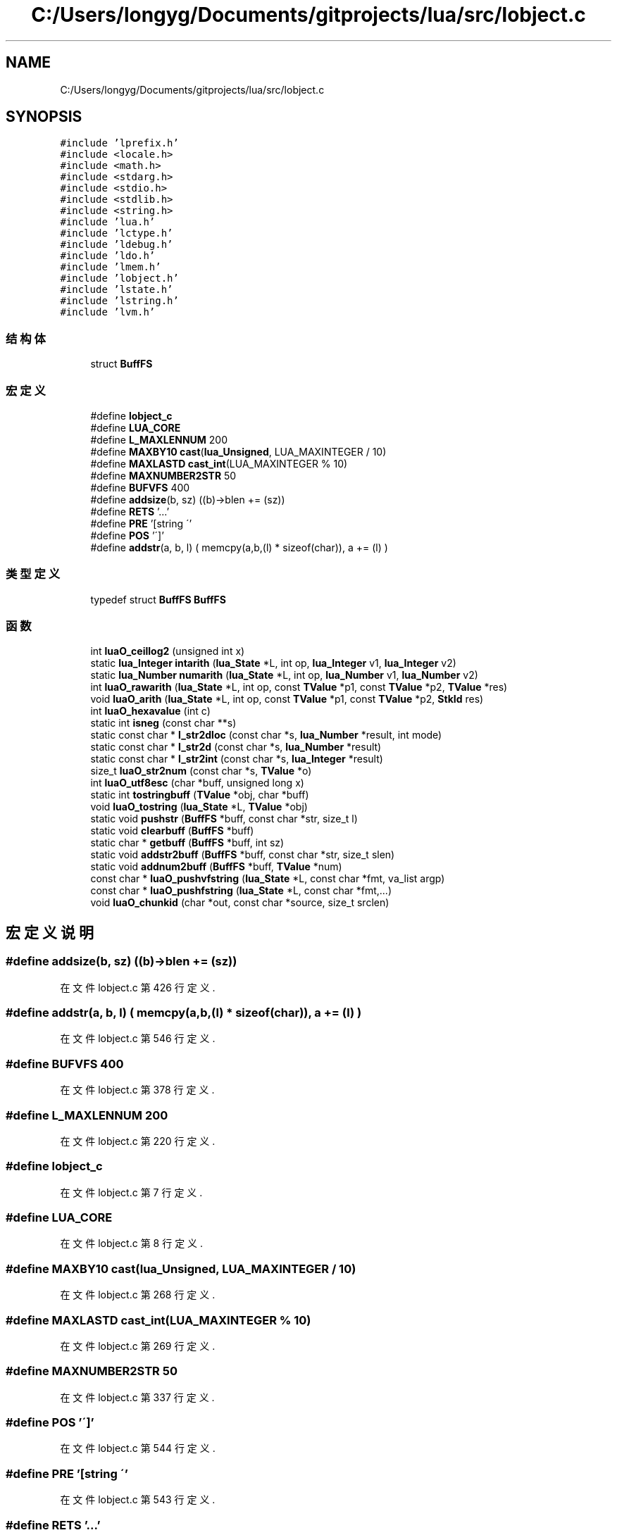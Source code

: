 .TH "C:/Users/longyg/Documents/gitprojects/lua/src/lobject.c" 3 "2020年 九月 9日 星期三" "Version 1.0" "Lua_Docmention" \" -*- nroff -*-
.ad l
.nh
.SH NAME
C:/Users/longyg/Documents/gitprojects/lua/src/lobject.c
.SH SYNOPSIS
.br
.PP
\fC#include 'lprefix\&.h'\fP
.br
\fC#include <locale\&.h>\fP
.br
\fC#include <math\&.h>\fP
.br
\fC#include <stdarg\&.h>\fP
.br
\fC#include <stdio\&.h>\fP
.br
\fC#include <stdlib\&.h>\fP
.br
\fC#include <string\&.h>\fP
.br
\fC#include 'lua\&.h'\fP
.br
\fC#include 'lctype\&.h'\fP
.br
\fC#include 'ldebug\&.h'\fP
.br
\fC#include 'ldo\&.h'\fP
.br
\fC#include 'lmem\&.h'\fP
.br
\fC#include 'lobject\&.h'\fP
.br
\fC#include 'lstate\&.h'\fP
.br
\fC#include 'lstring\&.h'\fP
.br
\fC#include 'lvm\&.h'\fP
.br

.SS "结构体"

.in +1c
.ti -1c
.RI "struct \fBBuffFS\fP"
.br
.in -1c
.SS "宏定义"

.in +1c
.ti -1c
.RI "#define \fBlobject_c\fP"
.br
.ti -1c
.RI "#define \fBLUA_CORE\fP"
.br
.ti -1c
.RI "#define \fBL_MAXLENNUM\fP   200"
.br
.ti -1c
.RI "#define \fBMAXBY10\fP   \fBcast\fP(\fBlua_Unsigned\fP, LUA_MAXINTEGER / 10)"
.br
.ti -1c
.RI "#define \fBMAXLASTD\fP   \fBcast_int\fP(LUA_MAXINTEGER % 10)"
.br
.ti -1c
.RI "#define \fBMAXNUMBER2STR\fP   50"
.br
.ti -1c
.RI "#define \fBBUFVFS\fP   400"
.br
.ti -1c
.RI "#define \fBaddsize\fP(b,  sz)   ((b)\->blen += (sz))"
.br
.ti -1c
.RI "#define \fBRETS\fP   '\&.\&.\&.'"
.br
.ti -1c
.RI "#define \fBPRE\fP   '[string \\''"
.br
.ti -1c
.RI "#define \fBPOS\fP   '\\']'"
.br
.ti -1c
.RI "#define \fBaddstr\fP(a,  b,  l)   ( memcpy(a,b,(l) * sizeof(char)), a += (l) )"
.br
.in -1c
.SS "类型定义"

.in +1c
.ti -1c
.RI "typedef struct \fBBuffFS\fP \fBBuffFS\fP"
.br
.in -1c
.SS "函数"

.in +1c
.ti -1c
.RI "int \fBluaO_ceillog2\fP (unsigned int x)"
.br
.ti -1c
.RI "static \fBlua_Integer\fP \fBintarith\fP (\fBlua_State\fP *L, int op, \fBlua_Integer\fP v1, \fBlua_Integer\fP v2)"
.br
.ti -1c
.RI "static \fBlua_Number\fP \fBnumarith\fP (\fBlua_State\fP *L, int op, \fBlua_Number\fP v1, \fBlua_Number\fP v2)"
.br
.ti -1c
.RI "int \fBluaO_rawarith\fP (\fBlua_State\fP *L, int op, const \fBTValue\fP *p1, const \fBTValue\fP *p2, \fBTValue\fP *res)"
.br
.ti -1c
.RI "void \fBluaO_arith\fP (\fBlua_State\fP *L, int op, const \fBTValue\fP *p1, const \fBTValue\fP *p2, \fBStkId\fP res)"
.br
.ti -1c
.RI "int \fBluaO_hexavalue\fP (int c)"
.br
.ti -1c
.RI "static int \fBisneg\fP (const char **s)"
.br
.ti -1c
.RI "static const char * \fBl_str2dloc\fP (const char *s, \fBlua_Number\fP *result, int mode)"
.br
.ti -1c
.RI "static const char * \fBl_str2d\fP (const char *s, \fBlua_Number\fP *result)"
.br
.ti -1c
.RI "static const char * \fBl_str2int\fP (const char *s, \fBlua_Integer\fP *result)"
.br
.ti -1c
.RI "size_t \fBluaO_str2num\fP (const char *s, \fBTValue\fP *o)"
.br
.ti -1c
.RI "int \fBluaO_utf8esc\fP (char *buff, unsigned long x)"
.br
.ti -1c
.RI "static int \fBtostringbuff\fP (\fBTValue\fP *obj, char *buff)"
.br
.ti -1c
.RI "void \fBluaO_tostring\fP (\fBlua_State\fP *L, \fBTValue\fP *obj)"
.br
.ti -1c
.RI "static void \fBpushstr\fP (\fBBuffFS\fP *buff, const char *str, size_t l)"
.br
.ti -1c
.RI "static void \fBclearbuff\fP (\fBBuffFS\fP *buff)"
.br
.ti -1c
.RI "static char * \fBgetbuff\fP (\fBBuffFS\fP *buff, int sz)"
.br
.ti -1c
.RI "static void \fBaddstr2buff\fP (\fBBuffFS\fP *buff, const char *str, size_t slen)"
.br
.ti -1c
.RI "static void \fBaddnum2buff\fP (\fBBuffFS\fP *buff, \fBTValue\fP *num)"
.br
.ti -1c
.RI "const char * \fBluaO_pushvfstring\fP (\fBlua_State\fP *L, const char *fmt, va_list argp)"
.br
.ti -1c
.RI "const char * \fBluaO_pushfstring\fP (\fBlua_State\fP *L, const char *fmt,\&.\&.\&.)"
.br
.ti -1c
.RI "void \fBluaO_chunkid\fP (char *out, const char *source, size_t srclen)"
.br
.in -1c
.SH "宏定义说明"
.PP 
.SS "#define addsize(b, sz)   ((b)\->blen += (sz))"

.PP
在文件 lobject\&.c 第 426 行定义\&.
.SS "#define addstr(a, b, l)   ( memcpy(a,b,(l) * sizeof(char)), a += (l) )"

.PP
在文件 lobject\&.c 第 546 行定义\&.
.SS "#define BUFVFS   400"

.PP
在文件 lobject\&.c 第 378 行定义\&.
.SS "#define L_MAXLENNUM   200"

.PP
在文件 lobject\&.c 第 220 行定义\&.
.SS "#define lobject_c"

.PP
在文件 lobject\&.c 第 7 行定义\&.
.SS "#define LUA_CORE"

.PP
在文件 lobject\&.c 第 8 行定义\&.
.SS "#define MAXBY10   \fBcast\fP(\fBlua_Unsigned\fP, LUA_MAXINTEGER / 10)"

.PP
在文件 lobject\&.c 第 268 行定义\&.
.SS "#define MAXLASTD   \fBcast_int\fP(LUA_MAXINTEGER % 10)"

.PP
在文件 lobject\&.c 第 269 行定义\&.
.SS "#define MAXNUMBER2STR   50"

.PP
在文件 lobject\&.c 第 337 行定义\&.
.SS "#define POS   '\\']'"

.PP
在文件 lobject\&.c 第 544 行定义\&.
.SS "#define PRE   '[string \\''"

.PP
在文件 lobject\&.c 第 543 行定义\&.
.SS "#define RETS   '\&.\&.\&.'"

.PP
在文件 lobject\&.c 第 542 行定义\&.
.SH "类型定义说明"
.PP 
.SS "typedef struct \fBBuffFS\fP \fBBuffFS\fP"

.SH "函数说明"
.PP 
.SS "static void addnum2buff (\fBBuffFS\fP * buff, \fBTValue\fP * num)\fC [static]\fP"

.PP
在文件 lobject\&.c 第 449 行定义\&.
.SS "static void addstr2buff (\fBBuffFS\fP * buff, const char * str, size_t slen)\fC [static]\fP"

.PP
在文件 lobject\&.c 第 433 行定义\&.
.SS "static void clearbuff (\fBBuffFS\fP * buff)\fC [static]\fP"

.PP
在文件 lobject\&.c 第 408 行定义\&.
.SS "static char* getbuff (\fBBuffFS\fP * buff, int sz)\fC [static]\fP"

.PP
在文件 lobject\&.c 第 418 行定义\&.
.SS "static \fBlua_Integer\fP intarith (\fBlua_State\fP * L, int op, \fBlua_Integer\fP v1, \fBlua_Integer\fP v2)\fC [static]\fP"

.PP
在文件 lobject\&.c 第 53 行定义\&.
.SS "static int isneg (const char ** s)\fC [static]\fP"

.PP
在文件 lobject\&.c 第 141 行定义\&.
.SS "static const char* l_str2d (const char * s, \fBlua_Number\fP * result)\fC [static]\fP"

.PP
在文件 lobject\&.c 第 246 行定义\&.
.SS "static const char* l_str2dloc (const char * s, \fBlua_Number\fP * result, int mode)\fC [static]\fP"

.PP
在文件 lobject\&.c 第 223 行定义\&.
.SS "static const char* l_str2int (const char * s, \fBlua_Integer\fP * result)\fC [static]\fP"

.PP
在文件 lobject\&.c 第 271 行定义\&.
.SS "void luaO_arith (\fBlua_State\fP * L, int op, const \fBTValue\fP * p1, const \fBTValue\fP * p2, \fBStkId\fP res)"

.PP
在文件 lobject\&.c 第 126 行定义\&.
.SS "int luaO_ceillog2 (unsigned int x)"

.PP
在文件 lobject\&.c 第 35 行定义\&.
.SS "void luaO_chunkid (char * out, const char * source, size_t srclen)"

.PP
在文件 lobject\&.c 第 548 行定义\&.
.SS "int luaO_hexavalue (int c)"

.PP
在文件 lobject\&.c 第 135 行定义\&.
.SS "const char* luaO_pushfstring (\fBlua_State\fP * L, const char * fmt,  \&.\&.\&.)"

.PP
在文件 lobject\&.c 第 530 行定义\&.
.SS "const char* luaO_pushvfstring (\fBlua_State\fP * L, const char * fmt, va_list argp)"

.PP
在文件 lobject\&.c 第 460 行定义\&.
.SS "int luaO_rawarith (\fBlua_State\fP * L, int op, const \fBTValue\fP * p1, const \fBTValue\fP * p2, \fBTValue\fP * res)"

.PP
在文件 lobject\&.c 第 89 行定义\&.
.SS "size_t luaO_str2num (const char * s, \fBTValue\fP * o)"

.PP
在文件 lobject\&.c 第 303 行定义\&.
.SS "void luaO_tostring (\fBlua_State\fP * L, \fBTValue\fP * obj)"

.PP
在文件 lobject\&.c 第 362 行定义\&.
.SS "int luaO_utf8esc (char * buff, unsigned long x)"

.PP
在文件 lobject\&.c 第 318 行定义\&.
.SS "static \fBlua_Number\fP numarith (\fBlua_State\fP * L, int op, \fBlua_Number\fP v1, \fBlua_Number\fP v2)\fC [static]\fP"

.PP
在文件 lobject\&.c 第 73 行定义\&.
.SS "static void pushstr (\fBBuffFS\fP * buff, const char * str, size_t l)\fC [static]\fP"

.PP
在文件 lobject\&.c 第 393 行定义\&.
.SS "static int tostringbuff (\fBTValue\fP * obj, char * buff)\fC [static]\fP"

.PP
在文件 lobject\&.c 第 343 行定义\&.
.SH "作者"
.PP 
由 Doyxgen 通过分析 Lua_Docmention 的 源代码自动生成\&.
